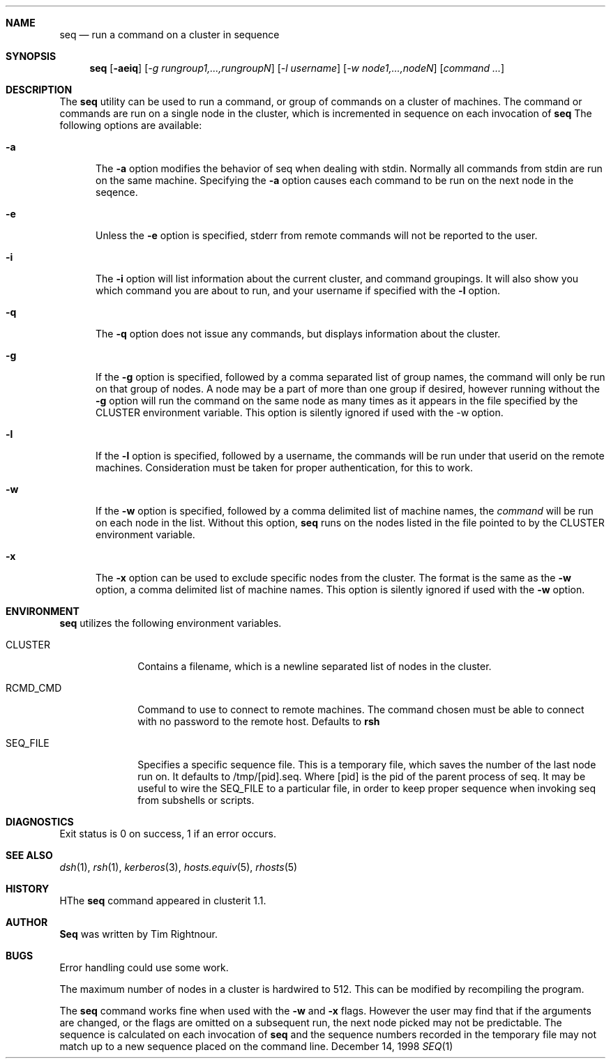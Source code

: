 .\" $Id$
.\" Copyright (c) 1998
.\"	Tim Rightnour.  All rights reserved.
.\"
.\" Redistribution and use in source and binary forms, with or without
.\" modification, are permitted provided that the following conditions
.\" are met:
.\" 1. Redistributions of source code must retain the above copyright
.\"    notice, this list of conditions and the following disclaimer.
.\" 2. Redistributions in binary form must reproduce the above copyright
.\"    notice, this list of conditions and the following disclaimer in the
.\"    documentation and/or other materials provided with the distribution.
.\" 3. All advertising materials mentioning features or use of this software
.\"    must display the following acknowledgment:
.\"	This product includes software developed by Tim Rightnour.
.\" 4. The name of Tim Rightnour may not be used to endorse or promote 
.\"    products derived from this software without specific prior written 
.\"    permission.
.\"
.\" THIS SOFTWARE IS PROVIDED BY TIM RIGHTNOUR ``AS IS'' AND
.\" ANY EXPRESS OR IMPLIED WARRANTIES, INCLUDING, BUT NOT LIMITED TO, THE
.\" IMPLIED WARRANTIES OF MERCHANTABILITY AND FITNESS FOR A PARTICULAR PURPOSE
.\" ARE DISCLAIMED.  IN NO EVENT SHALL TIM RIGHTNOUR BE LIABLE
.\" FOR ANY DIRECT, INDIRECT, INCIDENTAL, SPECIAL, EXEMPLARY, OR CONSEQUENTIAL
.\" DAMAGES (INCLUDING, BUT NOT LIMITED TO, PROCUREMENT OF SUBSTITUTE GOODS
.\" OR SERVICES; LOSS OF USE, DATA, OR PROFITS; OR BUSINESS INTERRUPTION)
.\" HOWEVER CAUSED AND ON ANY THEORY OF LIABILITY, WHETHER IN CONTRACT, STRICT
.\" LIABILITY, OR TORT (INCLUDING NEGLIGENCE OR OTHERWISE) ARISING IN ANY WAY
.\" OUT OF THE USE OF THIS SOFTWARE, EVEN IF ADVISED OF THE POSSIBILITY OF
.\" SUCH DAMAGE.
.\"
.\" The following requests are required for all man pages.
.Dd December 14, 1998
.Dt SEQ 1
.Sh NAME
.Nm seq
.Nd run a command on a cluster in sequence
.Sh SYNOPSIS
.Nm
.Op Fl aeiq
.Op Ar -g rungroup1,...,rungroupN
.Op Ar -l username
.Op Ar -w node1,...,nodeN
.Op Ar command ...
.Sh DESCRIPTION
The 
.Nm
utility can be used to run a command, or group of commands on a cluster of 
machines.  The command or commands are run on a single node in the cluster,
which is incremented in sequence on each invocation of
.Nm
The following options are available:
.Bl -tag -width www
.It Fl a
The
.Fl a
option modifies the behavior of seq when dealing with stdin.  Normally 
all commands from stdin are run on the same machine.  Specifying the
.Fl a
option causes each command to be run on the next node in the seqence.
.It Fl e
Unless the
.Fl e
option is specified, stderr from remote commands will not be reported to the user.
.It Fl i
The
.Fl i
option will list information about the current cluster, and command groupings.
It will also show you which command you are about to run, and your username if
specified with the
.Fl l
option.
.It Fl q
The
.Fl q
option does not issue any commands, but displays information about the cluster.
.It Fl g
If the
.Fl g
option is specified, followed by a comma separated list of group names, the command will only be run on that group
of nodes.  A node may be a part of more than one group if desired, however running without the
.Fl g
option will run the command on the same node as many times as it appears in the
file specified by the
.Ev CLUSTER
environment variable.  This option is silently ignored if used with the -w option.
.It Fl l
If the
.Fl l
option is specified, followed by a username, the commands will be run under that
userid on the remote machines.  Consideration must be taken for proper authentication, 
for this to work.
.It Fl w
If the
.Fl w
option is specified, followed by a comma delimited list of machine names,
the
.Ar command
will be run on each node in the list.  Without this option,
.Nm
runs on the nodes listed in the file pointed to by the
.Ev CLUSTER
environment variable.
.It Fl x
The
.Fl x
option can be used to exclude specific nodes from the cluster.  The format is the same as
the
.Fl w
option, a comma delimited list of machine names.  This option is silently ignored if used with the
.Fl w
option.
.Sh ENVIRONMENT
.Nm
utilizes the following environment variables.
.Bl -tag -width "RCMD_CMD"
.It Ev CLUSTER
Contains a filename, which is a newline separated list of nodes
in the cluster.
.It Ev RCMD_CMD
Command to use to connect to remote machines.  The command chosen must
be able to connect with no password to the remote host.  Defaults to
.Ic rsh
.It Ev SEQ_FILE
Specifies a specific sequence file.  This is a temporary file, which saves
the number of the last node run on.  It defaults to /tmp/[pid].seq.  Where [pid]
is the pid of the parent process of seq.  It may be useful to wire the SEQ_FILE to
a particular file, in order to keep proper sequence when invoking seq from subshells
or scripts.
.\" .Sh FILES
.Sh DIAGNOSTICS
Exit status is 0 on success, 1 if an error occurs.
.Sh SEE ALSO
.Xr dsh 1 ,
.Xr rsh 1 ,
.Xr kerberos 3 ,
.Xr hosts.equiv 5 ,
.Xr rhosts 5
.Sh HISTORY
HThe
.Nm
command appeared in clusterit 1.1.
.Sh AUTHOR
.Nm Seq
was written by Tim Rightnour.
.Sh BUGS
Error handling could use some work.
.Pp
The maximum number of nodes in a cluster is hardwired to 512.  This
can be modified by recompiling the program.
.Pp
The
.Nm
command works fine when used with the
.Fl w
and
.Fl x
flags.  However the user may find that if the arguments are changed, or
the flags are omitted on a subsequent run, the next node picked may not be
predictable.  The sequence is calculated on each invocation of
.Nm
and the sequence numbers recorded in the temporary file may not match up to a new
sequence placed on the command line.
